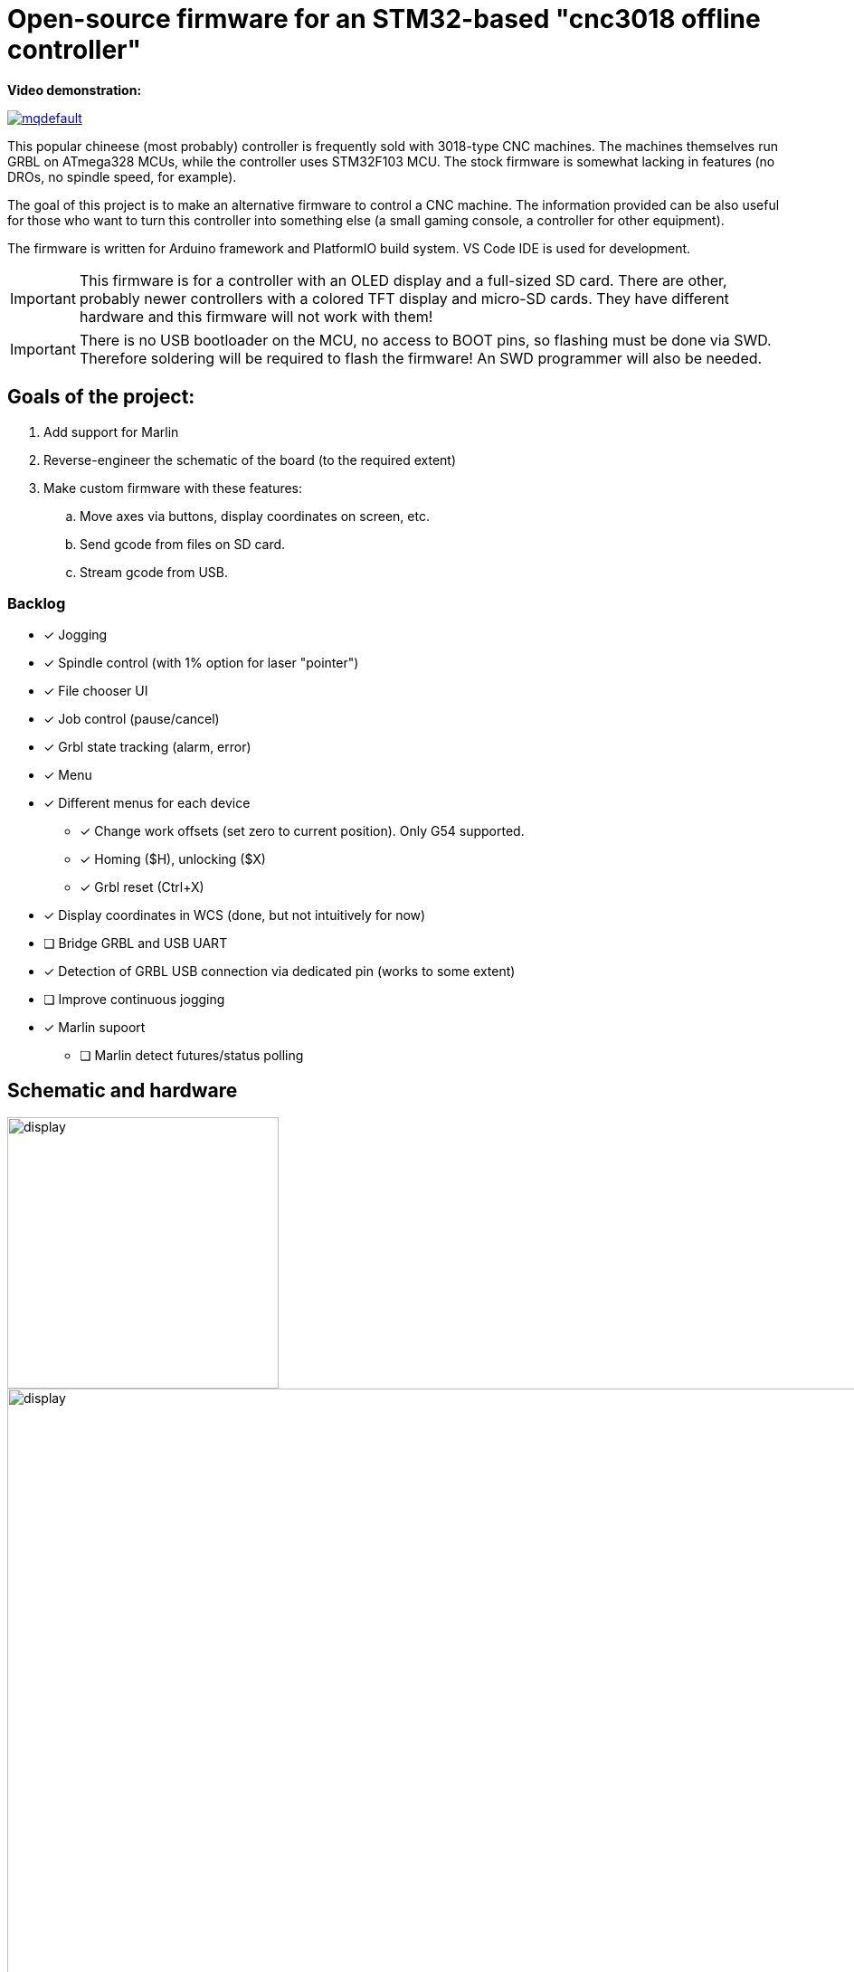 :imagesdir: docs

ifdef::env-github[]
:tip-caption: :bulb:
:note-caption: :information_source:
:important-caption: :heavy_exclamation_mark:
:caution-caption: :fire:
:warning-caption: :warning:
endif::[]

# Open-source firmware for an STM32-based "cnc3018 offline controller"

**Video demonstration:**

image:https://img.youtube.com/vi/B5J12AMOc3k/mqdefault.jpg[link=https://www.youtube.com/watch?v=B5J12AMOc3k]

This popular chineese (most probably) controller is frequently sold with 3018-type CNC machines.
The machines themselves run GRBL on ATmega328 MCUs, while the controller uses STM32F103 MCU.
The stock firmware is somewhat lacking in features (no DROs, no spindle speed, for example).

The goal of this project is to make an alternative firmware to control a CNC machine.
The information provided can be also useful for those who want to turn this controller into something else 
(a small gaming console, a controller for other equipment). 

The firmware is written for Arduino framework and PlatformIO build system. 
VS Code IDE is used for development.

[IMPORTANT] 
====
This firmware is for a controller with an OLED display and a full-sized SD card.
There are other, probably newer controllers with a colored TFT display and micro-SD cards.
They have different hardware and this firmware will not work with them!
====

[IMPORTANT]
====
There is no USB bootloader on the MCU, no access to BOOT pins, so flashing must be done via SWD.
Therefore soldering will be required to flash the firmware!
An SWD programmer will also be needed.
====

## Goals of the project:

. Add support for Marlin
. Reverse-engineer the schematic of the board (to the required extent)
. Make custom firmware with these features:
.. Move axes via buttons, display coordinates on screen, etc.
.. Send gcode from files on SD card.
.. Stream gcode from USB.

### Backlog

* [x] Jogging
* [x] Spindle control (with 1% option for laser "pointer")
* [x] File chooser UI
* [x] Job control (pause/cancel)
* [x] Grbl state tracking (alarm, error)
* [x] Menu
* [x] Different menus for each device  
** [x] Change work offsets (set zero to current position). Only G54 supported.
** [x] Homing ($H), unlocking ($X)
** [x] Grbl reset (Ctrl+X)
* [x] Display coordinates in WCS (done, but not intuitively for now)
* [ ] Bridge GRBL and USB UART
* [x] Detection of GRBL USB connection via dedicated pin (works to some extent)
* [ ] Improve continuous jogging
* [x] Marlin supoort
** [ ] Marlin detect futures/status polling  

## Schematic and hardware

image::controller.png[display,300]
image::board-photo.jpg[display,1000]

The schematic reversing is complete to the necessary degree. 
Everything that's needed to interface with MCU (pins, interfaces) is discovered.

The board features:

* STM32F103C8T6 MCU. 
  64K Flash, 20K RAM. As usual, 128k is usable. 
* 128x64 OLED display with SSD1306 IC. 
  2-color, 16 rows are yellow, the rest is cyan.
  Connected via 4-wire software SPI.
* Mini USB (no external crystal, so not datasheet-compliant).
* Full size SD card socket. 
  Connected to MCU via SPI interface.
* 8-pin IDC connector for CNC machine. 
  Has 5V, GND, UART and USB detection pin 
  (when the CNC is connected to PC via its own USB-UART, the controller detects that and does not send data over UART).
* 8 buttons. 
  Buttons short MCU pin to ground, internal pullup required.
* An unpopulated SWD socket

image::MCU_SD_UART.svg[display,1000]
image::Display_USB_SWD.svg[display,1000]

You can clone the EasyEDA project of the schematic here:
https://oshwlab.com/positron96/cnc-offline-controller-stm32


## Build & Install

### Build

Use PlatformIO. 
It will install everything required to build the firmware.

You can also download the precompiled binaries (elf and hex) on https://github.com/positron96/cnc3018-offline-controller/releases/latest[Releases page].

### Install

The easiest way to flash the firmware is to solder 4 wires to SWD pads. 
They are located at the top right corner of the PCB underside. 
The order is (from the corner) GND, SWDCLK, SWDIO, +5V (see schematic above).

The PlatformIO project is configured to use stlink. 
OpenOCD will be configured with no flash size autodetection to allow more than 64k firmware on 64k MCU.
Other SWD programmers like J-Link or Blackmagic Probe will work as well, though extra configuration should be made to allow >64k firmware to be flashed. 
I have no idea how to tell these programmers to do so. If you do, please let me know.

Due to non-standard configuration used for >64k firmware, if you need to debug the firmware, you first need to upload it via upload command. 
This way, the programmer packages are downloaded and installed.

Original backup firmware from my controller can be found link:docs/original.hex[here].

### Job states

    ┌──────────┐
    │          │
    │   init   ├────┬───setFile───────────┐ ┌──────resume─────┐
    │          │    │                     │ │                 │
    └──────────┘    │                    ┌▼─▼────┐            │
                    │   ┌────complete────┤       ├───pause──┐ │
                    │   │                │ Ready │          │ │
                    │   │            ┌───┤       │◄────┐ ┌──▼─┴─────┐
                    │   │            │   └───────┘     │ │          │
                    │   │       send cmd              ack│  Pause   │
                    │   │            │  ┌──────────┐   │ │          │
              ┌─────┴───▼┐           │  │          ├───┘ └──▲──┬────┘
              │          │           └──►  Wait    │        │  │
              │  finish  │              │ response ├─pause──┘  │
              │          ◄────err───────┤          │           │
              └──────────┘              └───▲──────┘           │
                                            │                  │
                                            └──────resume──────┘



## Links
* SSD1306 datasheet (old): https://cdn-shop.adafruit.com/datasheets/SSD1306.pdf
* On SSD1306 connection: https://vivonomicon.com/2018/04/20/diy-oled-display-boards-ssd1306-and-ssd1331/
* 3018 CNC board (Woodpecker v3.3) schematic: http://s3.amazonaws.com/s3.image.smart/download/101-60-280/Schematic_CAMTOOL%20CNC-V3.3.pdf
